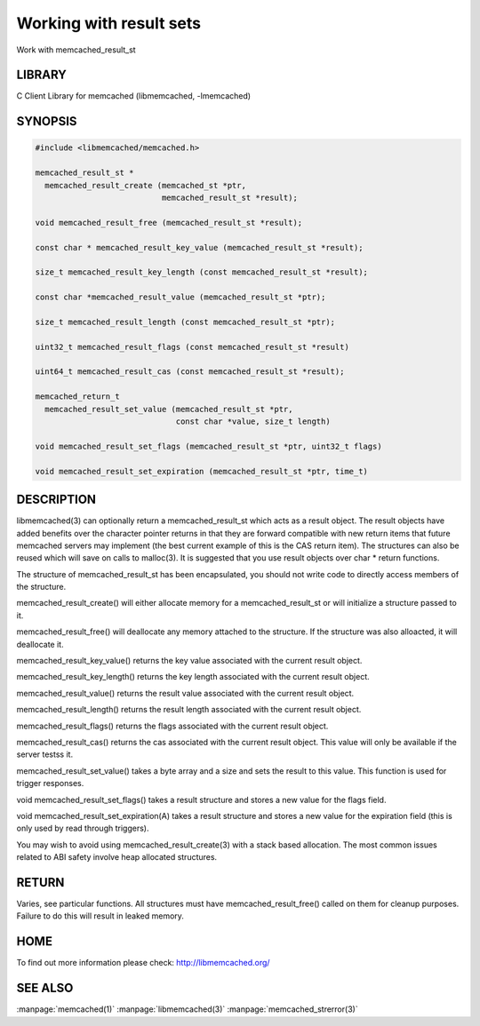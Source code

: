 ========================
Working with result sets
========================


Work with memcached_result_st


-------
LIBRARY
-------


C Client Library for memcached (libmemcached, -lmemcached)


--------
SYNOPSIS
--------



.. code-block:: perl

   #include <libmemcached/memcached.h>
 
   memcached_result_st *
     memcached_result_create (memcached_st *ptr,
                              memcached_result_st *result);
 
   void memcached_result_free (memcached_result_st *result);
 
   const char * memcached_result_key_value (memcached_result_st *result);
 
   size_t memcached_result_key_length (const memcached_result_st *result);
 
   const char *memcached_result_value (memcached_result_st *ptr);
 
   size_t memcached_result_length (const memcached_result_st *ptr);
 
   uint32_t memcached_result_flags (const memcached_result_st *result)
 
   uint64_t memcached_result_cas (const memcached_result_st *result);
 
   memcached_return_t
     memcached_result_set_value (memcached_result_st *ptr,
                                 const char *value, size_t length)
 
   void memcached_result_set_flags (memcached_result_st *ptr, uint32_t flags)
 
   void memcached_result_set_expiration (memcached_result_st *ptr, time_t)



-----------
DESCRIPTION
-----------


libmemcached(3) can optionally return a memcached_result_st which acts as a
result object. The result objects have added benefits over the character
pointer returns in that they are forward compatible with new return items
that future memcached servers may implement (the best current example of
this is the CAS return item). The structures can also be reused which will
save on calls to malloc(3). It is suggested that you use result objects over
char \* return functions.

The structure of memcached_result_st has been encapsulated, you should not
write code to directly access members of the structure.

memcached_result_create() will either allocate memory for a
memcached_result_st or will initialize a structure passed to it.

memcached_result_free() will deallocate any memory attached to the
structure. If the structure was also alloacted, it will deallocate it.

memcached_result_key_value() returns the key value associated with the
current result object.

memcached_result_key_length() returns the key length associated with the
current result object.

memcached_result_value() returns the result value associated with the
current result object.

memcached_result_length() returns the result length associated with the
current result object.

memcached_result_flags() returns the flags associated with the
current result object.

memcached_result_cas() returns the cas associated with the
current result object. This value will only be available if the server
testss it.

memcached_result_set_value() takes a byte array and a size and sets
the result to this value. This function is used for trigger responses.

void memcached_result_set_flags() takes a result structure and stores
a new value for the flags field.

void memcached_result_set_expiration(A) takes a result structure and stores
a new value for the expiration field (this is only used by read through
triggers).

You may wish to avoid using memcached_result_create(3) with a
stack based allocation. The most common issues related to ABI safety involve
heap allocated structures.


------
RETURN
------


Varies, see particular functions. All structures must have
memcached_result_free() called on them for cleanup purposes. Failure to
do this will result in leaked memory.


----
HOME
----


To find out more information please check:
`http://libmemcached.org/ <http://libmemcached.org/>`_


--------
SEE ALSO
--------

:manpage:`memcached(1)` :manpage:`libmemcached(3)` :manpage:`memcached_strerror(3)`
